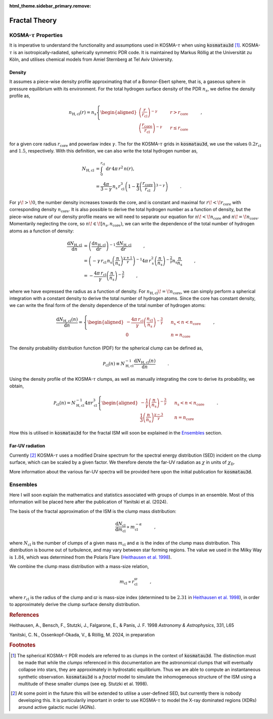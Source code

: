 :html_theme.sidebar_primary.remove:

**************
Fractal Theory
**************

KOSMA-:math:`\tau` Properties
=============================

It is imperative to understand the functionality and assumptions used in 
KOSMA-:math:`\tau` when using :code:`kosmatau3d` [#f1]_. 
KOSMA-:math:`\tau` is an isotropically-radiated, spherically symmetric PDR code.
It is maintained by Markus Röllig at the Universität zu Köln, and utilises 
chemical models from Amiel Sternberg at Tel Aviv University.

Density
-------

It assumes a piece-wise density profile approximating that of a Bonnor-Ebert 
sphere, that is, a gaseous sphere in pressure equilibrium with its environment.
For the total hydrogen surface density of the PDR :math:`n_s`, we define
the density profile as,

.. math::
   
   n_\mathrm{H, cl}(r) = n_\mathrm{s}
   \left\{
      \begin{aligned}
         \left( \frac{r}{r_\mathrm{cl}} \right)^{-\gamma} 
         & \hspace{0.5cm} & r > r_\mathrm{core} \\
         \left( \frac{r_\mathrm{core}}{r_\mathrm{cl}} \right)^{-\gamma} 
         & \hspace{0.5cm} & r \leq r_\mathrm{core}
      \end{aligned}
   \right. \hspace{1cm} ,

for a given core radius :math:`r_\mathrm{core}` and powerlaw index 
:math:`\gamma`.
The for the KOSMA-:math:`\tau` grids in :code:`kosmatau3d`, we use the values
:math:`0.2 r_\mathrm{cl}` and :math:`1.5`, respectively.
With this definition, we can also write the total hydrogen number as,

.. math::
   N_\mathrm{H, cl} &= \int_0^{r_\mathrm{cl}} \mathrm{d}r\, 4 \pi\, r^2\, n(r), \\
   &= \frac{4 \pi}{3 - \gamma}\, n_\mathrm{s}\, r_\mathrm{cl}^3 \left( 1 - 
   \frac{\gamma}{3} \left( \frac{r_\mathrm{core}}{r_\mathrm{cl}} 
   \right)^{3-\gamma} \right)
   \hspace{1cm} .

For :math:`\gamma\! >\! 0`, the number density increases towards the core, 
and is constant and maximal for :math:`r\! <\! r_\mathrm{core}` with 
corresponding density :math:`n_\mathrm{core}`.
It is also possible to derive the total hydrogen number as a function of 
density, but the piece-wise nature of our density profile means we will need
to separate our equation for :math:`n\! <\! n_\mathrm{core}` and 
:math:`n\! =\! n_\mathrm{core}`.
Momentarily neglecting the core, so 
:math:`n\! \in\! \left[ n_\mathrm{s}, n_\mathrm{core} \right)`, we can write 
the dependence of the total number of hydrogen atoms as a function of density:

.. math::
   \frac{\mathrm{d}N_\mathrm{H, cl}}{\mathrm{d}n} &= 
   \left( \frac{\mathrm{d}n_\mathrm{H, cl}}{\mathrm{d}r} \right)^{-1} 
   \frac{\mathrm{d}N_\mathrm{H, cl}}{\mathrm{d}r}
   \hspace{1cm} , \\
   &= \left( -\gamma\, r_\mathrm{cl}\, n_\mathrm{s} 
   \left( \frac{n}{n_\mathrm{s}} \right)^{\frac{\gamma + 1}{\gamma}} \right)^{-1} 
   4\pi\, r_\mathrm{s}^2 \left( \frac{n}{n_\mathrm{s}} \right)^{- \frac{2}{\gamma}} 
   n_\mathrm{s} \frac{n}{n_\mathrm{s}} \hspace{1cm} , \\
   &= - \frac{4\pi\, r_\mathrm{cl}}{\gamma} 
   \left( \frac{n}{n_\mathrm{s}} \right)^{-\frac{3}{\gamma}} \hspace{1cm} ,

where we have expressed the radius as a function of density. 
For :math:`n_\mathrm{H, cl}\! =\! n_\mathrm{core}`, we can simply perform a 
spherical integration with a constant density to derive the total number of 
hydrogen atoms. 
Since the core has constant density, we can write the final form of the density
dependence of the total number of hydrogen atoms:

.. math::
   \frac{\mathrm{d}N_\mathrm{H, cl} (n)}{\mathrm{d}n} = 
   \left\{
      \begin{aligned}
         - \frac{4\pi\, r_\mathrm{cl}}{\gamma} 
         \left( \frac{n_\mathrm{cl}}{n_\mathrm{s}} \right)^{-\frac{3}{\gamma}} 
         & \hspace{0.5cm} & n_\mathrm{s} < n < n_\mathrm{core} \\
         0 & \hspace{0.5cm} & n = n_\mathrm{core}
      \end{aligned}
   \right. \hspace{1cm} ,

The density probability distribution function (PDF) for the spherical clump 
can be defined as,

.. math::
   \mathcal{P}_\mathrm{cl}(n) \equiv N_\mathrm{H, cl}^{-1} 
   \frac{\mathrm{d}N_\mathrm{H, cl} (n)}{\mathrm{d}n} 
   \hspace{1cm} .

Using the density profile of the KOSMA-:math:`\tau` clumps, as well as manually 
integrating the core to derive its probability, we obtain,

.. math::
   \mathcal{P}_\mathrm{cl}(n) = N_\mathrm{H, cl}^{-1} 4\pi r_\mathrm{cl}^3
   \left\{
      \begin{aligned}
         - \frac{1}{\gamma} \left( \frac{n}{n_\mathrm{s}} \right)^{-\frac{3}{\gamma}} 
         & \hspace{0.5cm} & n_\mathrm{s} < n < n_\mathrm{core} \\
         \frac{1}{3} \left( \frac{n}{n_\mathrm{s}} \right)^{\frac{\gamma - 3}{\gamma}} 
         & \hspace{0.5cm} & n = n_\mathrm{core}
      \end{aligned}
   \right. \hspace{1cm} .

How this is utilised in :code:`kosmatau3d` for the fractal ISM will soon be 
explained in the Ensembles_ section.

Far-UV radiation
----------------

Currently [#f2]_ KOSMA-:math:`\tau` uses a modified Draine spectrum for the spectral 
energy distribution (SED) incident on the clump surface, which can be scaled 
by a given factor.
We therefore denote the far-UV radiation as :math:`\chi` in units of 
:math:`\chi_\mathrm{D}`.

More information about the various far-UV spectra will be provided here upon 
the initial publication for :code:`kosmatau3d`.

Ensembles
=========

Here I will soon explain the mathematics and statistics associated with 
groups of clumps in an ensemble.
Most of this information will be placed here after the publication of Yanitski 
et al. (2024).

The basis of the fractal approximation of the ISM is the clump mass 
distribution:

.. math::
   \frac{\mathrm{d} N_\mathrm{cl}}{\mathrm{d} m_\mathrm{cl}} 
   \propto m_\mathrm{cl}^{-\alpha} \hspace{1cm} ,

where :math:`N_\mathrm{cl}` is the number of clumps of a given mass 
:math:`m_\mathrm{cl}` and :math:`\alpha` is the index of the clump mass 
distribution.
This distribution is bourne out of turbulence, and may vary between star 
forming regions.
The value we used in the Milky Way is :math:`1.84`, which was determined from 
the Polaris Flare 
(`Heithausen et al. 1998 <https://ui.adsabs.harvard.edu/abs/1998A%26A...331L..65H/abstract>`_).

We combine the clump mass distribution with a mass-size relation,

.. math::
   m_\mathrm{cl} \propto r_\mathrm{cl}^\varpi \hspace{1cm} ,

where :math:`r_\mathrm{cl}` is the radius of the clump and :math:`\varpi` is 
mass-size index (determined to be :math:`2.31` in 
`Heithausen et al. 1998 <https://ui.adsabs.harvard.edu/abs/1998A%26A...331L..65H/abstract>`_), 
in order to approximately derive the clump surface density distribution.

.. todo::
   
   This derivation is being completed at the moment.
   Please be patient :-)

   I am also testing my references such as |heithausen1998t| and 
   |heithausen1998p| or |this|.

.. |this| replace:: a simple substitution

.. rubric:: References

Heithausen, A., Bensch, F., Stutzki, J., Falgarone, E., & Panis, J. F. 1998
:emphasis:`Astronomy & Astrophysics`, 331, L65

.. |heithausen1998url| replace:: https://ui.adsabs.harvard.edu/abs/1998A%26A...331L..65H/abstract

.. |heithausen1998p| replace:: `Heithausen et al. (1998) <https://ui.adsabs.harvard.edu/abs/1998A%26A...331L..65H/abstract>`_

.. |heithausen1998t| replace:: `Heithausen et al. 1998 <https://ui.adsabs.harvard.edu/abs/1998A%26A...331L..65H/abstract>`_

Yanitski, C. N., Ossenkopf-Okada, V., & Röllig, M. 2024, in preparation

.. rubric:: Footnotes

.. [#f1]

   The spherical KOSMA-:math:`\tau` PDR models are referred to as clumps in the 
   context of :code:`kosmatau3d`.
   The distinction must be made that while the *clumps* referenced in this 
   documentation are the astronomical clumps that will eventually collapse into
   stars, they are approximately in hydrostatic equilibrium.
   Thus we are able to compute an instantaneous synthetic  observation.
   :code:`kosmatau3d` is a *fractal* model to simulate the inhomogeneous 
   structure of the ISM using a multitude of these smaller clumps (see eg. 
   Stutzki et al. 1998).

.. [#f2]

   At some point in the future this will be extended to utilise a user-defined 
   SED, but currently there is nobody developing this.
   It is particularily important in order to use KOSMA-:math:`\tau` to model 
   the X-ray dominated regions (XDRs) around active galactic nuclei (AGNs).